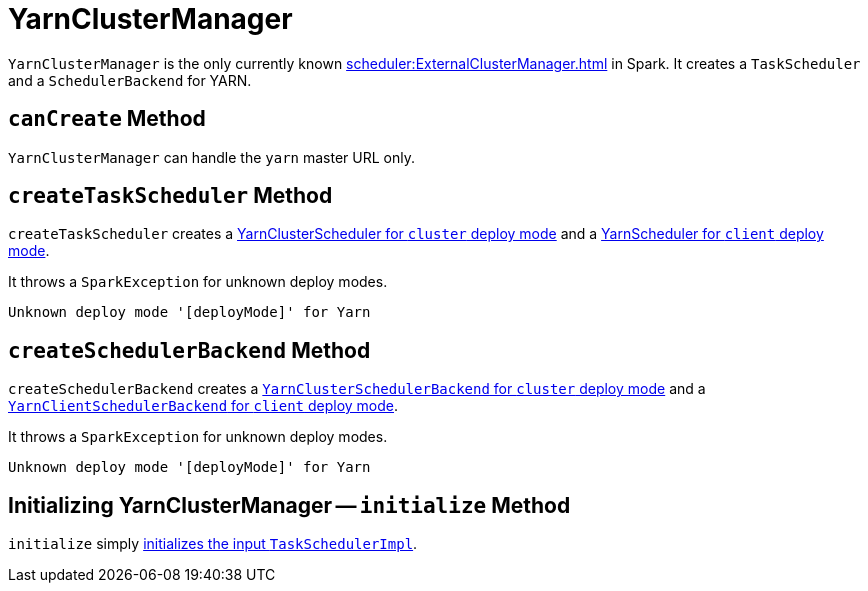 = YarnClusterManager

`YarnClusterManager` is the only currently known xref:scheduler:ExternalClusterManager.adoc[] in Spark. It creates a `TaskScheduler` and a `SchedulerBackend` for YARN.

== [[canCreate]] `canCreate` Method

`YarnClusterManager` can handle the `yarn` master URL only.

== [[createTaskScheduler]] `createTaskScheduler` Method

`createTaskScheduler` creates a link:spark-yarn-yarnclusterscheduler.adoc[YarnClusterScheduler for `cluster` deploy mode] and a link:spark-yarn-yarnscheduler.adoc[YarnScheduler for `client` deploy mode].

It throws a `SparkException` for unknown deploy modes.

```
Unknown deploy mode '[deployMode]' for Yarn
```

== [[createSchedulerBackend]] `createSchedulerBackend` Method

`createSchedulerBackend` creates a link:spark-yarn-cluster-yarnclusterschedulerbackend.adoc[`YarnClusterSchedulerBackend` for `cluster` deploy mode] and a link:spark-yarn-client-yarnclientschedulerbackend.adoc[`YarnClientSchedulerBackend` for `client` deploy mode].

It throws a `SparkException` for unknown deploy modes.

```
Unknown deploy mode '[deployMode]' for Yarn
```

== [[initialize]] Initializing YarnClusterManager -- `initialize` Method

`initialize` simply xref:scheduler:TaskSchedulerImpl.adoc#initialize[initializes the input `TaskSchedulerImpl`].
